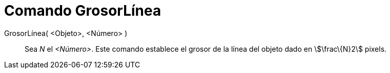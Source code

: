 = Comando GrosorLínea
:page-en: commands/SetLineThickness_Command
ifdef::env-github[:imagesdir: /es/modules/ROOT/assets/images]

GrosorLínea( <Objeto>, <Número> )::
  Sea _N_ el _<Número>_. Este comando establece el grosor de la línea del objeto dado en stem:[\frac\{N}2] pixels.
